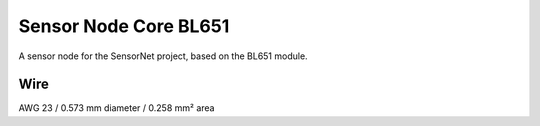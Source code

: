 Sensor Node Core BL651
======================

A sensor node for the SensorNet project, based on the BL651 module.

Wire
----

AWG 23 / 0.573 mm diameter / 0.258 mm² area
